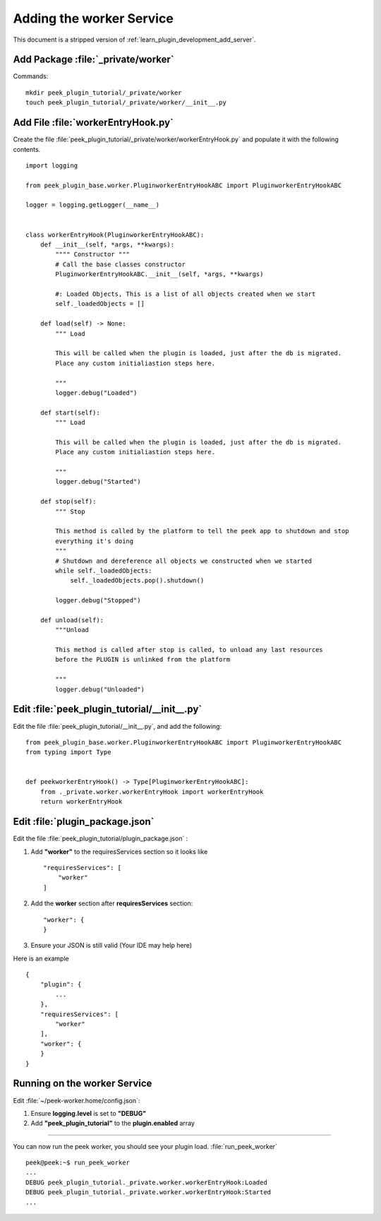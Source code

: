 .. _learn_plugin_development_add_worker:

=========================
Adding the worker Service
=========================

This document is a stripped version of :ref:`learn_plugin_development_add_server`.


Add Package :file:`_private/worker`
-----------------------------------

Commands: ::

        mkdir peek_plugin_tutorial/_private/worker
        touch peek_plugin_tutorial/_private/worker/__init__.py


Add File :file:`workerEntryHook.py`
-----------------------------------

Create the file :file:`peek_plugin_tutorial/_private/worker/workerEntryHook.py`
and populate it with the following contents.

::

        import logging

        from peek_plugin_base.worker.PluginworkerEntryHookABC import PluginworkerEntryHookABC

        logger = logging.getLogger(__name__)


        class workerEntryHook(PluginworkerEntryHookABC):
            def __init__(self, *args, **kwargs):
                """" Constructor """
                # Call the base classes constructor
                PluginworkerEntryHookABC.__init__(self, *args, **kwargs)

                #: Loaded Objects, This is a list of all objects created when we start
                self._loadedObjects = []

            def load(self) -> None:
                """ Load

                This will be called when the plugin is loaded, just after the db is migrated.
                Place any custom initialiastion steps here.

                """
                logger.debug("Loaded")

            def start(self):
                """ Load

                This will be called when the plugin is loaded, just after the db is migrated.
                Place any custom initialiastion steps here.

                """
                logger.debug("Started")

            def stop(self):
                """ Stop

                This method is called by the platform to tell the peek app to shutdown and stop
                everything it's doing
                """
                # Shutdown and dereference all objects we constructed when we started
                while self._loadedObjects:
                    self._loadedObjects.pop().shutdown()

                logger.debug("Stopped")

            def unload(self):
                """Unload

                This method is called after stop is called, to unload any last resources
                before the PLUGIN is unlinked from the platform

                """
                logger.debug("Unloaded")


Edit :file:`peek_plugin_tutorial/__init__.py`
---------------------------------------------


Edit the file :file:`peek_plugin_tutorial/__init__.py`, and add the following: ::

        from peek_plugin_base.worker.PluginworkerEntryHookABC import PluginworkerEntryHookABC
        from typing import Type


        def peekworkerEntryHook() -> Type[PluginworkerEntryHookABC]:
            from ._private.worker.workerEntryHook import workerEntryHook
            return workerEntryHook


Edit :file:`plugin_package.json`
--------------------------------


Edit the file :file:`peek_plugin_tutorial/plugin_package.json` :

#.  Add **"worker"** to the requiresServices section so it looks like ::

        "requiresServices": [
            "worker"
        ]

#.  Add the **worker** section after **requiresServices** section: ::

        "worker": {
        }

#.  Ensure your JSON is still valid (Your IDE may help here)

Here is an example ::

        {
            "plugin": {
                ...
            },
            "requiresServices": [
                "worker"
            ],
            "worker": {
            }
        }


Running on the worker Service
-----------------------------

Edit :file:`~/peek-worker.home/config.json`:

#.  Ensure **logging.level** is set to **"DEBUG"**
#.  Add **"peek_plugin_tutorial"** to the **plugin.enabled** array

----

You can now run the peek worker, you should see your plugin load. 
:file:`run_peek_worker` ::

        peek@peek:~$ run_peek_worker
        ...
        DEBUG peek_plugin_tutorial._private.worker.workerEntryHook:Loaded
        DEBUG peek_plugin_tutorial._private.worker.workerEntryHook:Started
        ...

